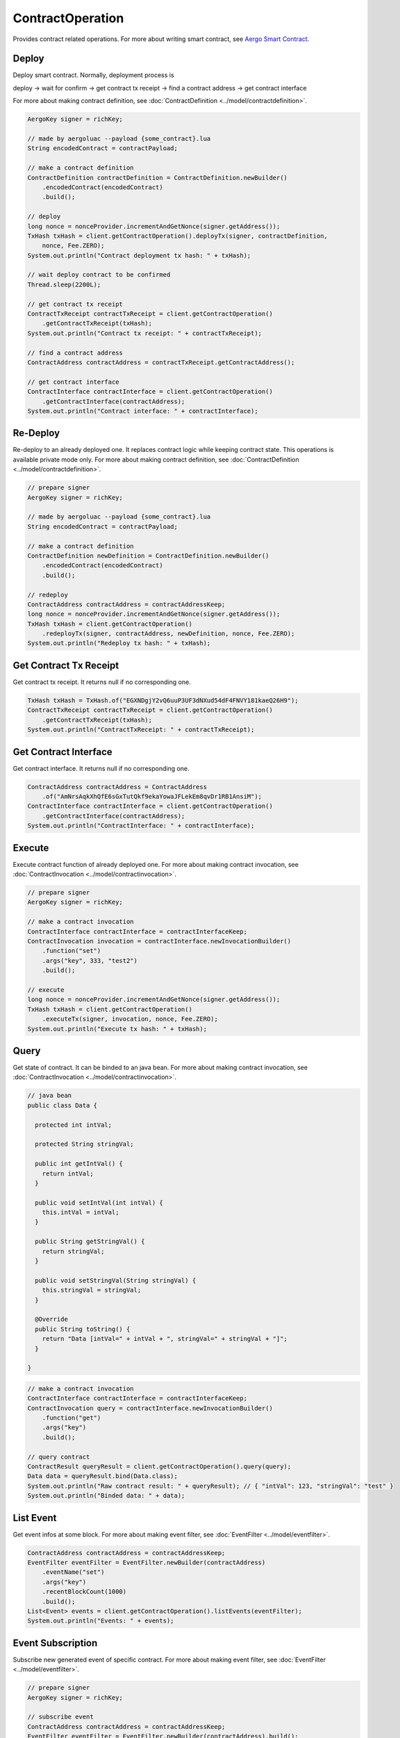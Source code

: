 ContractOperation
=================

Provides contract related operations. For more about writing smart contract, see `Aergo Smart Contract <https://docs.aergo.io/en/latest/smart-contracts/index.html>`_.

Deploy
------

Deploy smart contract. Normally, deployment process is

deploy -> wait for confirm -> get contract tx receipt -> find a contract address -> get contract interface

For more about making contract definition, see :doc:`ContractDefinition <../model/contractdefinition>`.

.. code-block:: java

  AergoKey signer = richKey;

  // made by aergoluac --payload {some_contract}.lua
  String encodedContract = contractPayload;

  // make a contract definition
  ContractDefinition contractDefinition = ContractDefinition.newBuilder()
      .encodedContract(encodedContract)
      .build();

  // deploy
  long nonce = nonceProvider.incrementAndGetNonce(signer.getAddress());
  TxHash txHash = client.getContractOperation().deployTx(signer, contractDefinition,
      nonce, Fee.ZERO);
  System.out.println("Contract deployment tx hash: " + txHash);

  // wait deploy contract to be confirmed
  Thread.sleep(2200L);

  // get contract tx receipt
  ContractTxReceipt contractTxReceipt = client.getContractOperation()
      .getContractTxReceipt(txHash);
  System.out.println("Contract tx receipt: " + contractTxReceipt);

  // find a contract address
  ContractAddress contractAddress = contractTxReceipt.getContractAddress();

  // get contract interface
  ContractInterface contractInterface = client.getContractOperation()
      .getContractInterface(contractAddress);
  System.out.println("Contract interface: " + contractInterface);

Re-Deploy
---------

Re-deploy to an already deployed one. It replaces contract logic while keeping contract state. This operations is available private mode only. For more about making contract definition, see :doc:`ContractDefinition <../model/contractdefinition>`.

.. code-block:: java

  // prepare signer
  AergoKey signer = richKey;

  // made by aergoluac --payload {some_contract}.lua
  String encodedContract = contractPayload;

  // make a contract definition
  ContractDefinition newDefinition = ContractDefinition.newBuilder()
      .encodedContract(encodedContract)
      .build();

  // redeploy
  ContractAddress contractAddress = contractAddressKeep;
  long nonce = nonceProvider.incrementAndGetNonce(signer.getAddress());
  TxHash txHash = client.getContractOperation()
      .redeployTx(signer, contractAddress, newDefinition, nonce, Fee.ZERO);
  System.out.println("Redeploy tx hash: " + txHash);


Get Contract Tx Receipt
-----------------------

Get contract tx receipt. It returns null if no corresponding one.

.. code-block:: java

  TxHash txHash = TxHash.of("EGXNDgjY2vQ6uuP3UF3dNXud54dF4FNVY181kaeQ26H9");
  ContractTxReceipt contractTxReceipt = client.getContractOperation()
      .getContractTxReceipt(txHash);
  System.out.println("ContractTxReceipt: " + contractTxReceipt);

Get Contract Interface
----------------------

Get contract interface. It returns null if no corresponding one.

.. code-block:: java

  ContractAddress contractAddress = ContractAddress
      .of("AmNrsAqkXhQfE6sGxTutQkf9ekaYowaJFLekEm8qvDr1RB1AnsiM");
  ContractInterface contractInterface = client.getContractOperation()
      .getContractInterface(contractAddress);
  System.out.println("ContractInterface: " + contractInterface);

Execute
-------

Execute contract function of already deployed one. For more about making contract invocation, see :doc:`ContractInvocation <../model/contractinvocation>`.

.. code-block:: java

  // prepare signer
  AergoKey signer = richKey;

  // make a contract invocation
  ContractInterface contractInterface = contractInterfaceKeep;
  ContractInvocation invocation = contractInterface.newInvocationBuilder()
      .function("set")
      .args("key", 333, "test2")
      .build();

  // execute
  long nonce = nonceProvider.incrementAndGetNonce(signer.getAddress());
  TxHash txHash = client.getContractOperation()
      .executeTx(signer, invocation, nonce, Fee.ZERO);
  System.out.println("Execute tx hash: " + txHash);

Query
-----

Get state of contract. It can be binded to an java bean. For more about making contract invocation, see :doc:`ContractInvocation <../model/contractinvocation>`.

.. code-block:: java

  // java bean
  public class Data {

    protected int intVal;

    protected String stringVal;

    public int getIntVal() {
      return intVal;
    }

    public void setIntVal(int intVal) {
      this.intVal = intVal;
    }

    public String getStringVal() {
      return stringVal;
    }

    public void setStringVal(String stringVal) {
      this.stringVal = stringVal;
    }

    @Override
    public String toString() {
      return "Data [intVal=" + intVal + ", stringVal=" + stringVal + "]";
    }

  }

.. code-block:: java

  // make a contract invocation
  ContractInterface contractInterface = contractInterfaceKeep;
  ContractInvocation query = contractInterface.newInvocationBuilder()
      .function("get")
      .args("key")
      .build();

  // query contract
  ContractResult queryResult = client.getContractOperation().query(query);
  Data data = queryResult.bind(Data.class);
  System.out.println("Raw contract result: " + queryResult); // { "intVal": 123, "stringVal": "test" }
  System.out.println("Binded data: " + data);

List Event
----------

Get event infos at some block. For more about making event filter, see :doc:`EventFilter <../model/eventfilter>`.

.. code-block:: java

  ContractAddress contractAddress = contractAddressKeep;
  EventFilter eventFilter = EventFilter.newBuilder(contractAddress)
      .eventName("set")
      .args("key")
      .recentBlockCount(1000)
      .build();
  List<Event> events = client.getContractOperation().listEvents(eventFilter);
  System.out.println("Events: " + events);

Event Subscription
------------------

Subscribe new generated event of specific contract. For more about making event filter, see :doc:`EventFilter <../model/eventfilter>`.

.. code-block:: java

  // prepare signer
  AergoKey signer = richKey;

  // subscribe event
  ContractAddress contractAddress = contractAddressKeep;
  EventFilter eventFilter = EventFilter.newBuilder(contractAddress).build();
  Subscription<Event> subscription = client.getContractOperation()
      .subscribeEvent(eventFilter, new StreamObserver<Event>() {
        @Override
        public void onNext(Event value) {
          System.out.println("Next event: " + value);
        }

        @Override
        public void onError(Throwable t) {
        }

        @Override
        public void onCompleted() {
        }
      });

  // execute
  ContractInterface contractInterface = contractInterfaceKeep;
  ContractInvocation run = contractInterface.newInvocationBuilder()
      .function("set")
      .args("key", 333, "test2")
      .build();
  long nonce = nonceProvider.incrementAndGetNonce(signer.getAddress());
  client.getContractOperation().executeTx(signer, run, nonce, Fee.ZERO);
  Thread.sleep(2200L);

  // unsubscribe event
  subscription.unsubscribe();
